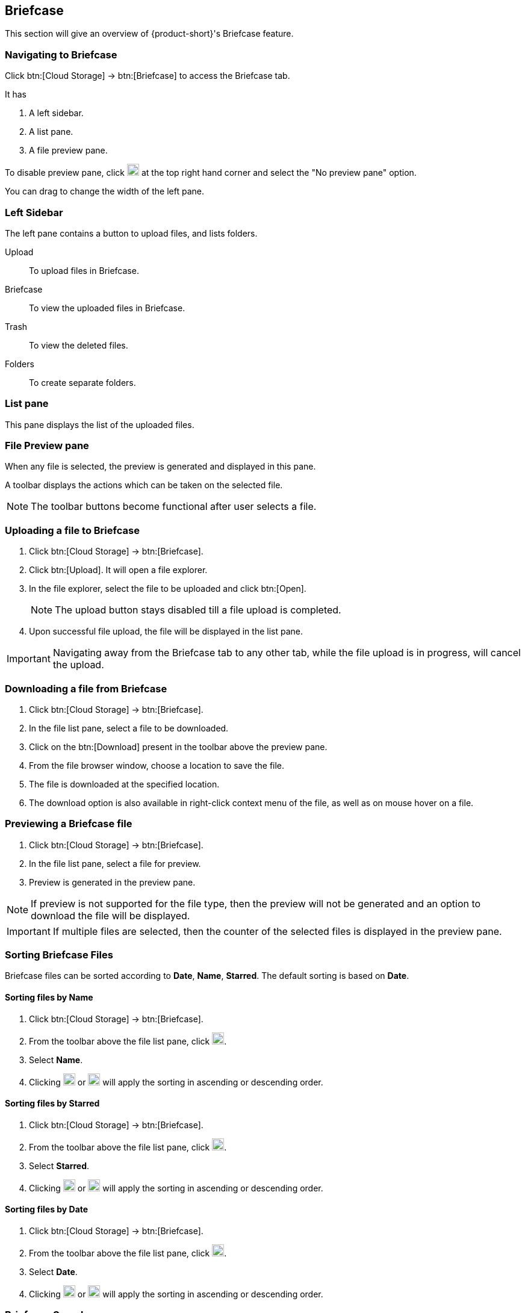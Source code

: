 == Briefcase
This section will give an overview of {product-short}'s Briefcase feature.

=== Navigating to Briefcase
Click btn:[Cloud Storage] -> btn:[Briefcase] to access the Briefcase tab.

It has

. A left sidebar.
. A list pane.
. A file preview pane.

To disable preview pane, click image:graphics/chevron-down.svg[down icon, width=20] at the top right hand corner and select the "No preview pane" option.

You can drag to change the width of the left pane.

=== Left Sidebar

The left pane contains a button to upload files, and lists folders.

Upload:: To upload files in Briefcase. 

Briefcase:: To view the uploaded files in Briefcase. 

Trash:: To view the deleted files.

Folders:: To create separate folders.

=== List pane

This pane displays the list of the uploaded files.

=== File Preview pane

When any file is selected, the preview is generated and displayed in this pane.

A toolbar displays the actions which can be taken on the selected file.

NOTE: The toolbar buttons become functional after user selects a file.

=== Uploading a file to Briefcase
. Click btn:[Cloud Storage] -> btn:[Briefcase].
. Click btn:[Upload]. It will open a file explorer.
. In the file explorer, select the file to be uploaded and click btn:[Open].
+
NOTE: The upload button stays disabled till a file upload is completed.
+
. Upon successful file upload, the file will be displayed in the list pane.

IMPORTANT: Navigating away from the Briefcase tab to any other tab, while the file upload is in progress, will cancel the upload.

=== Downloading a file from Briefcase
. Click btn:[Cloud Storage] -> btn:[Briefcase].
. In the file list pane, select a file to be downloaded.
. Click on the btn:[Download] present in the toolbar above the preview pane.
. From the file browser window, choose a location to save the file.
. The file is downloaded at the specified location.
. The download option is also available in right-click context menu of the file, as well as on mouse hover on a file.

=== Previewing a Briefcase file
. Click btn:[Cloud Storage] -> btn:[Briefcase].
. In the file list pane, select a file for preview.
. Preview is generated in the preview pane.

NOTE: If preview is not supported for the file type, then the preview will not be generated and an option to download the file will be displayed.

IMPORTANT: If multiple files are selected, then the counter of the selected files is displayed in the preview pane.


=== Sorting Briefcase Files
Briefcase files can be sorted according to *Date*, *Name*, *Starred*. The default sorting is based on *Date*.

==== Sorting files by Name
. Click btn:[Cloud Storage] -> btn:[Briefcase].
. From the toolbar above the file list pane, click image:graphics/chevron-down.svg[down icon, width=20].
. Select *Name*.
. Clicking image:graphics/arrow-down-briefcase.svg[down arrow, width=20] or image:graphics/arrow-up-briefcase.svg[up arrow, width=20] will apply the sorting in ascending or descending order.

==== Sorting files by Starred
. Click btn:[Cloud Storage] -> btn:[Briefcase].
. From the toolbar above the file list pane, click image:graphics/chevron-down.svg[plus icon, width=20].
. Select *Starred*.
. Clicking image:graphics/arrow-down-briefcase.svg[down arrow, width=20] or image:graphics/arrow-up-briefcase.svg[up arrow, width=20] will apply the sorting in ascending or descending order.

==== Sorting files by Date
. Click btn:[Cloud Storage] -> btn:[Briefcase].
. From the toolbar above the file list pane, click image:graphics/chevron-down.svg[plus icon, width=20].
. Select *Date*.
. Clicking image:graphics/arrow-down-briefcase.svg[down arrow, width=20] or image:graphics/arrow-up-briefcase.svg[up arrow, width=20] will apply the sorting in ascending or descending order.


=== Briefcase Search
. Click btn:[Cloud Storage] -> btn:[Briefcase].
You can type the name of the file or extension of the file in the Search box at the top of the Briefcase page.

==== Briefcase Search box
. Click btn:[Cloud Storage] -> btn:[Briefcase].
Type few words of the file or file extension and click image:graphics/search.svg[magnifying glass icon, width=20].

A new search tab will display the files matching the search criterion.

TIP: Sort options are availble on the search tab.

IMPORTANT: Advance Search option is not available for Briefcase.


=== Creating Briefcase Folders
New folders can be created to organize files.

. Click btn:[Cloud Storage] -> btn:[Briefcase]
. In the left sidebar, hover over the *Folders* and click image:graphics/plus.svg[plus icon, width=20].
. Enter the name for the new folder and press kbd:[Enter].
. The folder will be created and appear under *Folders*.

==== Creating Subfolders
Subfolders can be created under *Briefcase*.

. Click btn:[Cloud Storage] -> btn:[Briefcase].
. In the left sidebar, right-click on *Briefcase* or any other folder, and then click on "Create subfolder" option.
. Enter the name for the subfolder and press kbd:[Enter].
. The subfolder will be created and appear under its parent folder.


=== Share Briefcase Folders
The default Briefcase folder or any newly created folder appearing under *Folders* can be shared with the other users.

==== Steps to share the folder
. Click btn:[Cloud Storage] -> btn:[Briefcase].
. In the left pane, right-click a folder to share.
. From the context menu, choose Share.
. Choose appropriate permission from *Sharing Permissions* dropdown.
+
View:: Users can view all files under the shared folder but cannot make any changes to that folder.

View, edit, add and remove:: Users have permission to view and edit the contents of a folder, create new subfolders, upload files, and delete items from the folder.

View, edit, add, remove, and administer:: Users have permission to view and edit the content of a shared folder, create new subfolders, upload files, delete items from the shared folder, and share the folder with others.

. Enter the email address(s) with whom you want to to share the folder.
. Click btn:[Save] for changes to take effect.

NOTE: The folders shared with the user, will appear under *Shared Folders*

NOTE: For view permission on a shared folder, Upload and Delete button is disabled.


=== Move Briefcase files
If custom folders are created, then Uploaded files can be moved from one folder to another.

==== Move files using drag and drop
. Click btn:[Cloud Storage] -> btn:[Briefcase].
. Select the file in list pane and drag it onto a folder in left pane and drop it.
. The file is moved to that folder.

IMPORTANT: The move operation will not be allowed when a file is being moved to a folder where a file with that name already exists.


==== Move files using Move option
. Click btn:[Cloud Storage] -> btn:[Briefcase].
. Select a file to be moved.
. Click the *Move* option in the toolbar above Preview Pane.
. Select the destination folder.
. The file is moved to that folder.
+
--
TIP: If there are lot of folders, the folder can be searched by typing the name in image:graphics/search.svg[magnifying glass icon, width=20].
--
+


=== Star a Briefcase file
This feature is like flagging the file so that it stands out and appears with a star in the file list.

==== Star from Right-click menu
. Click btn:[Cloud Storage] -> btn:[Briefcase].
. Right-click a file and select *Star* from the context menu. You may also mouse hover a file, and click the *Star* icon.
. A image:graphics/star.svg[star icon, width=20] will appear in front of the file name.

TIP: When multiple files are selected, a image:graphics/star.svg[star icon, width=20] can be added for those files. 

==== Star from More menu
. Click btn:[Cloud Storage] -> btn:[Briefcase].
. Select a file.
. Click on *More* in the toolbar above the preview pane.
. Select *Star*.
. A image:graphics/star.svg[stat icon, width=20] will appear in front of the file name.


=== Unstar a Briefcase file
This feature removes the flag set for a file.

==== Unstar from right-click menu
. Click btn:[Cloud Storage] -> btn:[Briefcase].
. Right-click a file and select *Clear Star* from the context menu.
. A image:graphics/star.svg[star icon, width=20] will disappear for the file.

TIP: A image:graphics/star.svg[star icon, width=20] can be removed from multiple files. 

TIP: When multiple starred files are selected, a image:graphics/star.svg[star icon, width=20] can be removed from those files. 

==== Unstar from More menu
. Click btn:[Cloud Storage] -> btn:[Briefcase].
. Select a file.
. Click on *More* in the toolbar above the preview pane.
. Select *Clear Star*.
. A image:graphics/star.svg[stat icon, width=20] will disappear for the file.

=== Deleting a Briefcase file
A briefcase file can be deleted in two ways.

==== From Right-click menu
. Click btn:[Cloud Storage] -> btn:[Briefcase].
. Right-click on a file select *Delete*.
. The file is deleted and moved to the Trash folder.

==== Using Delete button    
. Click btn:[Cloud Storage] -> btn:[Briefcase].
. Select a file.
. Click btn:[Delete] in the toolbar above the preview pane.
. The file is deleted and moved to the Trash folder.


=== Move custom Briefcase folders/subfolders
If custom folders/subfolders are created, then those folders can be moved to other folders.

. Click btn:[Cloud Storage] -> btn:[Briefcase].
. Right-click on a folder/subfolder and select *Move folder* from the context menu.
. Select the destination folder.


=== Rename custom Briefcase folders/subfolders
. Click btn:[Cloud Storage] -> btn:[Briefcase].
. Right-click on a folder/subfolder and select *Rename* from the context menu.
. Type the new name for the folder/subfolder in the text box. 
. Press kbd:[Enter] to save.

TIP: If there are lot of folders, the folder can be searched by typing the name in image:graphics/search.svg[magnifying glass icon, width=20].

=== Attaching files from briefcase to email

IMPORTANT: This option will only be available when Briefcase feature is enabled for the user.

Files available in Briefcase can be attached to an Email.

. In the mail composer,  click image:graphics/paperclip.svg[width=20px] to open file attach options.
. Clicking **Attach files from Briefcase** brings up a file explorer.
. Navigate to the folder, select the file to attach and click **Attach**.
The selected file now appears as an attachment.

IMPORTANT: Inline images cannot be added from Briefcase.

=== Uploading files from email to briefcase 
Files from the email can be directly uploaded to Briefcase.

. Select the email which has attachments.
. In the reading pane, hover over the file and click image:graphics/briefcase.svg[briefcase icon, width=20px].
. In the file explorer, select a folder and click btn:[Save].
. Upon successful file upload, a message will be displayed *Attachment added to Briefcase*.
